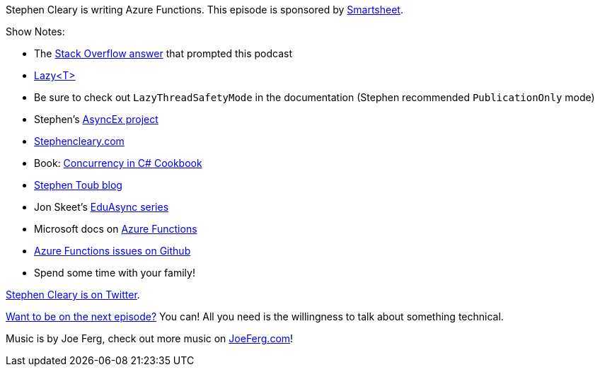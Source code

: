 :imagesdir: images
:meta-description: Stephen Cleary is writing Azure Functions.
:title: Podcast 072 - Stephen Cleary on Azure Functions
:slug: Using-Crowdfire-social-media
:focus-keyword: crowdfire
:tags: azure functions, podcast
:heroimage: https://crosscuttingconcerns.blob.core.windows.net:443/podcasts/072StephenClearyAzureFunctions.jpg
:podcastpath: https://crosscuttingconcerns.blob.core.windows.net:443/podcasts/072StephenClearyAzureFunctions.mp3
:podcastsize: 22571422
:podcastlength: 19:50

Stephen Cleary is writing Azure Functions. This episode is sponsored by link:https://smartsheet.com/crosscuttingconcerns[Smartsheet].

Show Notes:

* The link:https://stackoverflow.com/questions/46162151/azure-functions-singleton-for-expensive-object/46478399#46478399[Stack Overflow answer] that prompted this podcast
* link:https://docs.microsoft.com/en-us/dotnet/api/system.lazy-1?view=netframework-4.7.1[Lazy<T>]
* Be sure to check out `LazyThreadSafetyMode` in the documentation (Stephen recommended `PublicationOnly` mode)
* Stephen's link:https://github.com/StephenCleary/AsyncEx[AsyncEx project]
* link:https://stephencleary.com[Stephencleary.com]
* Book: link:https://www.amazon.com/Concurrency-Cookbook-Asynchronous-Multithreaded-Programming/dp/1449367569/[Concurrency in C# Cookbook]
* link:https://blogs.msdn.microsoft.com/toub/[Stephen Toub blog]
* Jon Skeet's link:https://codeblog.jonskeet.uk/category/eduasync/[EduAsync series]
* Microsoft docs on link:https://docs.microsoft.com/en-us/azure/azure-functions/[Azure Functions]
* link:https://github.com/Azure/Azure-Functions/issues[Azure Functions issues on Github]
* Spend some time with your family!

link:https://twitter.com/aSteveCleary[Stephen Cleary is on Twitter].

link:http://crosscuttingconcerns.com/Want-to-be-on-a-podcast[Want to be on the next episode?] You can! All you need is the willingness to talk about something technical.

Music is by Joe Ferg, check out more music on link:http://joeferg.com[JoeFerg.com]!